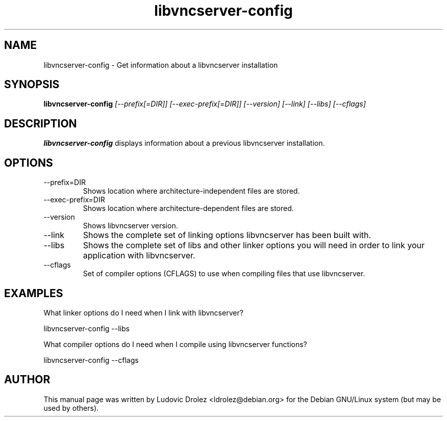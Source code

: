 .TH libvncserver-config 1 "19 November 2011" "libvncserver 0.9.8.2" "libvncserver-config manual"
.SH NAME
libvncserver-config \- Get information about a libvncserver installation
.SH SYNOPSIS
.B libvncserver-config \fI[--prefix[=DIR]] [--exec-prefix[=DIR]] [--version]
\fI[--link] [--libs] [--cflags]
.SH DESCRIPTION
.B libvncserver-config
displays information about a previous libvncserver installation.
.SH OPTIONS
.IP "--prefix=DIR"
Shows location where architecture-independent files are stored.
.IP "--exec-prefix=DIR"
Shows location where architecture-dependent files are stored.
.IP "--version"
Shows libvncserver version.
.IP "--link"
Shows the complete set of linking options libvncserver has been built with.
.IP "--libs"
Shows the complete set of libs and other linker options you will need in order
to link your application with libvncserver.
.IP "--cflags"
Set of compiler options (CFLAGS) to use when compiling files that use
libvncserver.
.SH "EXAMPLES"
What linker options do I need when I link with libvncserver?

  libvncserver-config \-\-libs

What compiler options do I need when I compile using libvncserver functions?

  libvncserver-config \-\-cflags
.SH AUTHOR
This manual page was written by Ludovic Drolez <ldrolez@debian.org>
for the Debian GNU/Linux system (but may be used by others).
